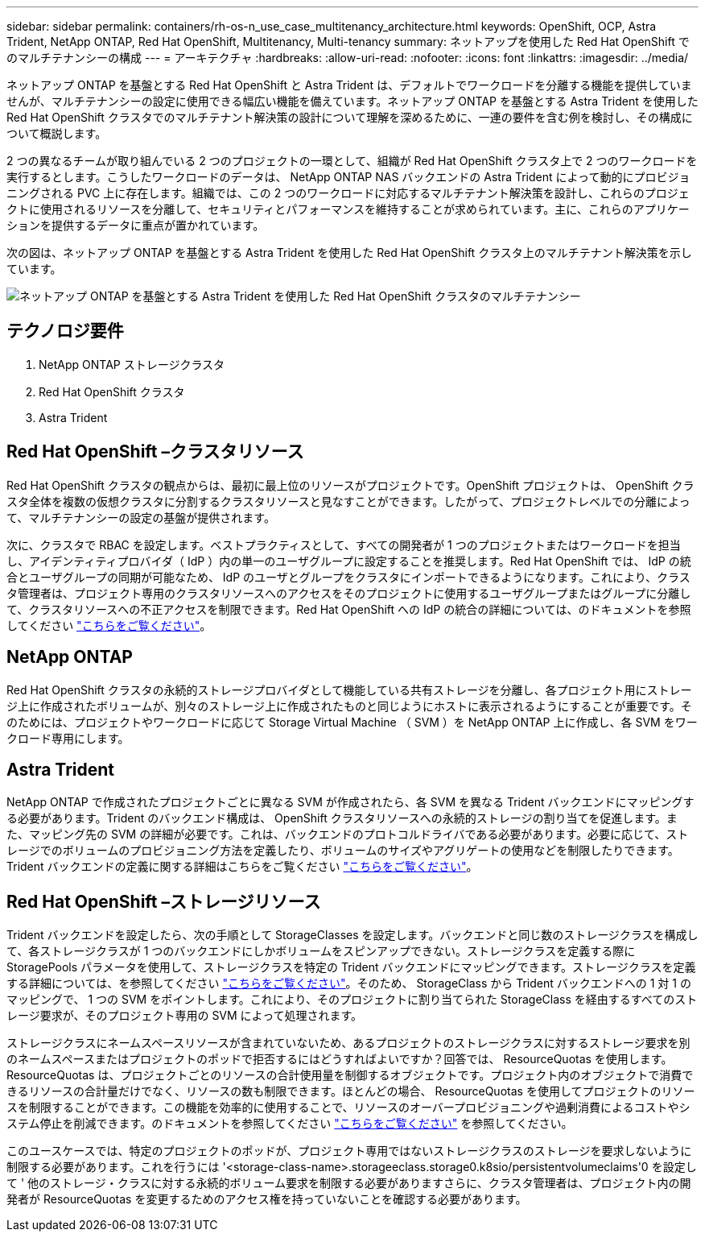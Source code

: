---
sidebar: sidebar 
permalink: containers/rh-os-n_use_case_multitenancy_architecture.html 
keywords: OpenShift, OCP, Astra Trident, NetApp ONTAP, Red Hat OpenShift, Multitenancy, Multi-tenancy 
summary: ネットアップを使用した Red Hat OpenShift でのマルチテナンシーの構成 
---
= アーキテクチャ
:hardbreaks:
:allow-uri-read: 
:nofooter: 
:icons: font
:linkattrs: 
:imagesdir: ../media/


[role="lead"]
ネットアップ ONTAP を基盤とする Red Hat OpenShift と Astra Trident は、デフォルトでワークロードを分離する機能を提供していませんが、マルチテナンシーの設定に使用できる幅広い機能を備えています。ネットアップ ONTAP を基盤とする Astra Trident を使用した Red Hat OpenShift クラスタでのマルチテナント解決策の設計について理解を深めるために、一連の要件を含む例を検討し、その構成について概説します。

2 つの異なるチームが取り組んでいる 2 つのプロジェクトの一環として、組織が Red Hat OpenShift クラスタ上で 2 つのワークロードを実行するとします。こうしたワークロードのデータは、 NetApp ONTAP NAS バックエンドの Astra Trident によって動的にプロビジョニングされる PVC 上に存在します。組織では、この 2 つのワークロードに対応するマルチテナント解決策を設計し、これらのプロジェクトに使用されるリソースを分離して、セキュリティとパフォーマンスを維持することが求められています。主に、これらのアプリケーションを提供するデータに重点が置かれています。

次の図は、ネットアップ ONTAP を基盤とする Astra Trident を使用した Red Hat OpenShift クラスタ上のマルチテナント解決策を示しています。

image:redhat_openshift_image40.jpg["ネットアップ ONTAP を基盤とする Astra Trident を使用した Red Hat OpenShift クラスタのマルチテナンシー"]



== テクノロジ要件

. NetApp ONTAP ストレージクラスタ
. Red Hat OpenShift クラスタ
. Astra Trident




== Red Hat OpenShift –クラスタリソース

Red Hat OpenShift クラスタの観点からは、最初に最上位のリソースがプロジェクトです。OpenShift プロジェクトは、 OpenShift クラスタ全体を複数の仮想クラスタに分割するクラスタリソースと見なすことができます。したがって、プロジェクトレベルでの分離によって、マルチテナンシーの設定の基盤が提供されます。

次に、クラスタで RBAC を設定します。ベストプラクティスとして、すべての開発者が 1 つのプロジェクトまたはワークロードを担当し、アイデンティティプロバイダ（ IdP ）内の単一のユーザグループに設定することを推奨します。Red Hat OpenShift では、 IdP の統合とユーザグループの同期が可能なため、 IdP のユーザとグループをクラスタにインポートできるようになります。これにより、クラスタ管理者は、プロジェクト専用のクラスタリソースへのアクセスをそのプロジェクトに使用するユーザグループまたはグループに分離して、クラスタリソースへの不正アクセスを制限できます。Red Hat OpenShift への IdP の統合の詳細については、のドキュメントを参照してください https://docs.openshift.com/container-platform/4.7/authentication/understanding-identity-provider.html["こちらをご覧ください"^]。



== NetApp ONTAP

Red Hat OpenShift クラスタの永続的ストレージプロバイダとして機能している共有ストレージを分離し、各プロジェクト用にストレージ上に作成されたボリュームが、別々のストレージ上に作成されたものと同じようにホストに表示されるようにすることが重要です。そのためには、プロジェクトやワークロードに応じて Storage Virtual Machine （ SVM ）を NetApp ONTAP 上に作成し、各 SVM をワークロード専用にします。



== Astra Trident

NetApp ONTAP で作成されたプロジェクトごとに異なる SVM が作成されたら、各 SVM を異なる Trident バックエンドにマッピングする必要があります。Trident のバックエンド構成は、 OpenShift クラスタリソースへの永続的ストレージの割り当てを促進します。また、マッピング先の SVM の詳細が必要です。これは、バックエンドのプロトコルドライバである必要があります。必要に応じて、ストレージでのボリュームのプロビジョニング方法を定義したり、ボリュームのサイズやアグリゲートの使用などを制限したりできます。Trident バックエンドの定義に関する詳細はこちらをご覧ください https://docs.netapp.com/us-en/trident/trident-use/backends.html["こちらをご覧ください"^]。



== Red Hat OpenShift –ストレージリソース

Trident バックエンドを設定したら、次の手順として StorageClasses を設定します。バックエンドと同じ数のストレージクラスを構成して、各ストレージクラスが 1 つのバックエンドにしかボリュームをスピンアップできない。ストレージクラスを定義する際に StoragePools パラメータを使用して、ストレージクラスを特定の Trident バックエンドにマッピングできます。ストレージクラスを定義する詳細については、を参照してください https://docs.netapp.com/us-en/trident/trident-use/manage-stor-class.html["こちらをご覧ください"^]。そのため、 StorageClass から Trident バックエンドへの 1 対 1 のマッピングで、 1 つの SVM をポイントします。これにより、そのプロジェクトに割り当てられた StorageClass を経由するすべてのストレージ要求が、そのプロジェクト専用の SVM によって処理されます。

ストレージクラスにネームスペースリソースが含まれていないため、あるプロジェクトのストレージクラスに対するストレージ要求を別のネームスペースまたはプロジェクトのポッドで拒否するにはどうすればよいですか？回答では、 ResourceQuotas を使用します。ResourceQuotas は、プロジェクトごとのリソースの合計使用量を制御するオブジェクトです。プロジェクト内のオブジェクトで消費できるリソースの合計量だけでなく、リソースの数も制限できます。ほとんどの場合、 ResourceQuotas を使用してプロジェクトのリソースを制限することができます。この機能を効率的に使用することで、リソースのオーバープロビジョニングや過剰消費によるコストやシステム停止を削減できます。のドキュメントを参照してください https://docs.openshift.com/container-platform/4.7/applications/quotas/quotas-setting-per-project.html["こちらをご覧ください"^] を参照してください。

このユースケースでは、特定のプロジェクトのポッドが、プロジェクト専用ではないストレージクラスのストレージを要求しないように制限する必要があります。これを行うには '<storage-class-name>.storageeclass.storage0.k8sio/persistentvolumeclaims'0 を設定して ' 他のストレージ・クラスに対する永続的ボリューム要求を制限する必要がありますさらに、クラスタ管理者は、プロジェクト内の開発者が ResourceQuotas を変更するためのアクセス権を持っていないことを確認する必要があります。
